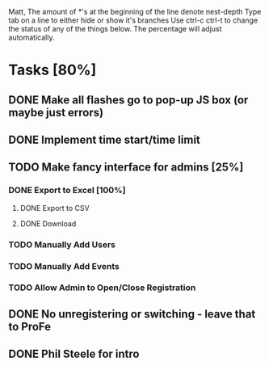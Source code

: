 Matt,
The amount of *'s at the beginning of the line denote nest-depth
Type tab on a line to either hide or show it's branches
Use ctrl-c ctrl-t to change the status of any of the things below.
The percentage will adjust automatically.

* Tasks [80%]
** DONE Make all flashes go to pop-up JS box (or maybe just errors)
** DONE Implement time start/time limit
** TODO Make fancy interface for admins [25%]
*** DONE Export to Excel [100%]
**** DONE Export to CSV
**** DONE Download
*** TODO Manually Add Users
*** TODO Manually Add Events
*** TODO Allow Admin to Open/Close Registration
** DONE No unregistering or switching - leave that to ProFe
** DONE Phil Steele for intro
